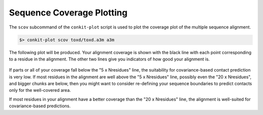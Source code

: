 .. _script_plot_scov:

Sequence Coverage Plotting
--------------------------

The ``scov`` subcommand of the ``conkit-plot`` script is used to plot the coverage plot of the multiple sequence alignment.

.. code-block:: bash

   $> conkit-plot scov toxd/toxd.a3m a3m

The following plot will be produced. Your alignment coverage is shown with the black line with each point corresponding to a residue in the alignment. The other two lines give you indicators of how good your alignment is.

.. figure:: ../images/toxd_scov_plot.png
   :alt: Toxd Sequence Coverage Plot
   :align: center
   :scale: 30

If parts or all of your coverage fall below the "5 x Nresidues" line, the suitability for covariance-based contact prediction is very low. If most residues in the alignment are well above the "5 x Nresidues" line, possibly even the "20 x Nresidues", and bigger chunks are below, then you might want to consider re-defining your sequence boundaries to predict contacts only for the well-covered area.

If most residues in your alignment have a better coverage than the "20 x Nresidues" line, the alignment is well-suited for covariance-based predictions.

